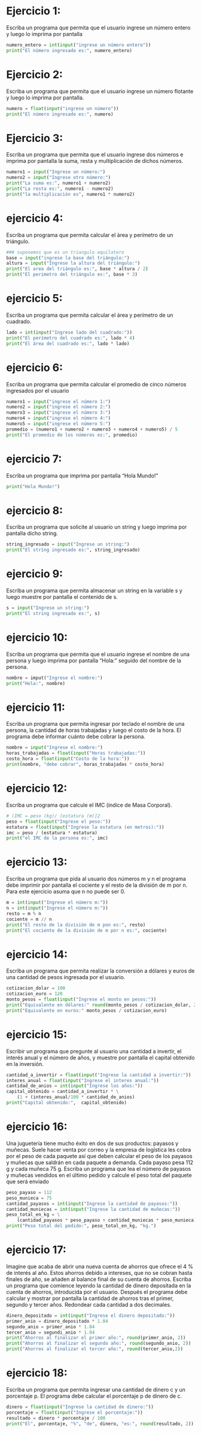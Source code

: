 * Ejercicio 1:
Escriba un programa que permita que el usuario ingrese un
número entero y luego lo imprima por pantalla
#+begin_src python :tangle ./ejercicio-1.py
  numero_entero = int(input("ingrese un número entero"))
  print("El número ingresado es:", numero_entero)
#+end_src
* Ejercicio 2:
Escriba un programa que permita que el usuario ingrese un
número flotante y luego lo imprima por pantalla.
#+begin_src python :tangle ./ejercicio-2.py
  numero = float(input("ingrese un número"))
  print("El número ingresado es:", numero)
#+end_src
* Ejercicio 3:
Escriba un programa que permita que el usuario ingrese dos
números e imprima por pantalla la suma, resta y multiplicación de
dichos números.
#+begin_src python :tangle ./ejercicio-3.py
  numero1 = input("Ingrese un número:")
  numero2 = input("Ingrese otro número:")
  print("La suma es:", numero1 + numero2)
  print("La resta es:", numero1 - numero2)
  print("la multiplicación es", numero1 * numero2)
#+end_src
* ejercicio 4:
Escriba un programa que permita calcular el área y perímetro
de un triángulo.
#+begin_src python :tangle ./ejercicio-4.py
  ### suponemos que es un triangulo equilatero
  base = input("ingrese la base del triángulo:")
  altura = input("Ingrese la altura del triángulo:")
  print("El area del triángulo es:", base * altura / 2)
  print("El perimetro del triángulo es:", base * 3)
#+end_src
* ejercicio 5:
Escriba un programa que permita calcular el área y perímetro
de un cuadrado.
#+begin_src python :tangle ./ejercicio-5.py
  lado = int(input("Ingrese lado del cuadrado:"))
  print("El perímetro del cuadrado es:", lado * 4)
  print("El área del cuadrado es:", lado * lado)
#+end_src
* ejercicio 6:
Escriba un programa que permita calcular el promedio de cinco
números ingresados por el usuario
#+begin_src python :tangle ./ejercicio-6.py
  numero1 = input("ingrese el número 1:")
  numero2 = input("ingrese el número 2:")
  numero3 = input("ingrese el número 3:")
  numero4 = input("ingrese el número 4:")
  numero5 = input("ingrese el número 5:")
  promedio = (numero1 + numero2 + numero3 + numero4 + numero5) / 5
  print("El promedio de los números es:", promedio)
#+end_src
* ejercicio 7:
Escriba un programa que imprima por pantalla “Hola Mundo!”
#+begin_src python :tangle ./ejercicio-7.py
print("Hola Mundo!")
#+end_src
* ejercicio 8:
Escriba un programa que solicite al usuario un string y luego
imprima por pantalla dicho string.
#+begin_src python :tangle ./ejercicio-8.py
string_ingresado = input("Ingrese un string:")
print("El string ingresado es:", string_ingresado)
#+end_src
* ejercicio 9:
Escriba un programa que permita almacenar un string en la
variable s y luego muestre por pantalla el contenido de s.
#+begin_src python :tangle ./ejercicio-9.py
  s = input("Ingrese un string:")
  print("El string ingresado es:", s)
#+end_src
* ejercicio 10:
Escriba un programa que permita que el usuario ingrese el
nombre de una persona y luego imprima por pantalla “Hola:” seguido
del nombre de la persona.
#+begin_src python :tangle ./ejercicio-10.py
  nombre = imput("Ingrese el nombre:")
  print("Hola:", nombre)
#+end_src
* ejercicio 11:
Escriba un programa que permita ingresar por teclado el nombre
de una persona, la cantidad de horas trabajadas y luego el costo de
la hora. El programa debe informar cuánto debe cobrar la persona.
#+begin_src python :tangle ./ejercicio-11.py
  nombre = input("Ingrese el nombre:")
  horas_trabajadas = float(input("Horas trabajadas:"))
  costo_hora = float(input("Costo de la hora:"))
  print(nombre, "debe cobrar", horas_trabajadas * costo_hora)
#+end_src
* ejercicio 12:
Escriba un programa que calcule el IMC (índice de Masa Corporal).
#+begin_src python :tangle ./ejercicio-12.py
  # (IMC = peso (kg)/ [estatura (m)]2
  peso = float(input("Ingrese el peso:"))
  estatura = float(input("Ingrese la estatura (en metros):"))
  imc = peso / (estatura * estatura)
  print("el IMC de la persona es:", imc)
#+end_src
* ejercicio 13:
Escriba un programa que pida al usuario dos números m y
n el programa debe imprimir por pantalla el cociente y el resto de la
división de m por n. Para este ejercicio asuma que n no puede ser 0.
#+begin_src python :tangle ./ejercicio-13.py
  m = int(input("Ingrese el número m:"))
  n = int(input("Ingrese el número m:"))
  resto = m % n
  cociente = m // n
  print("El resto de la división de m pon es:", resto)
  print("El cociente de la división de m por n es:", cociente)
#+end_src
* ejercicio 14:
Escriba un programa que permita realizar la conversión a
dólares y euros de una cantidad de pesos ingresada por el usuario.
#+begin_src python :tangle ./ejercicio-14.py
  cotizacion_dolar = 100
  cotizacion_euro = 120
  monto_pesos = float(input("Ingrese el monto en pesos:"))
  print("Equivalente en dólares:" round(monto_pesos / cotizacion_dolar, 2))
  print("Equivalente en euros:" monto_pesos / cotizacion_euro)
#+end_src
* ejercicio 15:
Escribir un programa que pregunte al usuario una cantidad a
invertir, el interés anual y el número de años, y muestre por pantalla el
capital obtenido en la inversión.
#+begin_src python :tangle ./ejercicio-15.py
  cantidad_a_invertir = float(input("Ingrese la cantidad a invertir:"))
  interes_anual = float(input("Ingrese el interes anual:"))
  cantidad_de_anios = int(input("Ingrese los años:"))
  capital_obtenido = cantidad_a_invertir * \
      (1 + (interes_anual/100 * cantidad_de_anios)
  print("Capital obtenido:",  capital_obtenido)
#+end_src
* ejercicio 16:
Una juguetería tiene mucho éxito en dos de sus productos:
payasos y muñecas. Suele hacer venta por correo y la empresa de logística
les cobra por el peso de cada paquete así que deben calcular el
peso de los payasos y muñecas que saldrán en cada paquete a demanda.
Cada payaso pesa 112 g y cada muñeca 75 g. Escriba un programa que
lea el número de payasos y muñecas vendidos en el último pedido y
calcule el peso total del paquete que será enviado
#+begin_src python :tangle ./ejercicio-16.py
  peso_payaso = 112
  peso_munieca = 75
  cantidad_payasos = int(input("Ingrese la cantidad de payasos:"))
  cantidad_muniecas = int(input("Ingrese la cantidad de muñecas:"))
  peso_total_en_kg = \
      (cantidad_payasos * peso_payaso + cantidad_muniecas * peso_munieca) / 1000
  print("Peso total del pedido:", peso_total_en_kg, "kg.")
#+end_src
* ejercicio 17:
Imagine que acaba de abrir una nueva cuenta de ahorros que
ofrece el 4 % de interés al año. Estos ahorros debido a intereses, que no
se cobran hasta finales de año, se añaden al balance final de su cuenta
de ahorros. Escriba un programa que comience leyendo la cantidad de
dinero depositada en la cuenta de ahorros, introducida por el usuario.
Después el programa debe calcular y mostrar por pantalla la cantidad
de ahorros tras el primer, segundo y tercer años. Redondear cada
cantidad a dos decimales.
#+begin_src python :tangle ./ejercicio-17.py
  dinero_depositado = int(input("Ingrese el dinero depositado:"))
  primer_anio = dinero_depositado * 1.04
  segundo_anio = primer_anio * 1.04
  tercer_anio = segundi_anio * 1.04
  print("Ahorros al finalizar el primer año:", round(primer_anio, 2))
  print("Ahorros al finalizar el segundo año:", round(segundo_anio, 2))
  print("Ahorros al finalizar el tercer año:", round(tercer_anio,2))
#+end_src
* ejercicio 18:
Escriba un programa que permita ingresar una cantidad de
dinero c y un porcentaje p. El programa debe calcular el porcentaje p
de dinero de c.
#+begin_src python :tangle ./ejercicio-18.py
  dinero = float(input("Ingrese la cantidad de dinero:"))
  porcentaje = float(input("Ingrese el porcentaje:"))
  resultado = dinero * porcentaje / 100
  print("El", porcentaje, "%", "de", dinero, "es:", round(resultado, 2))
#+end_src
